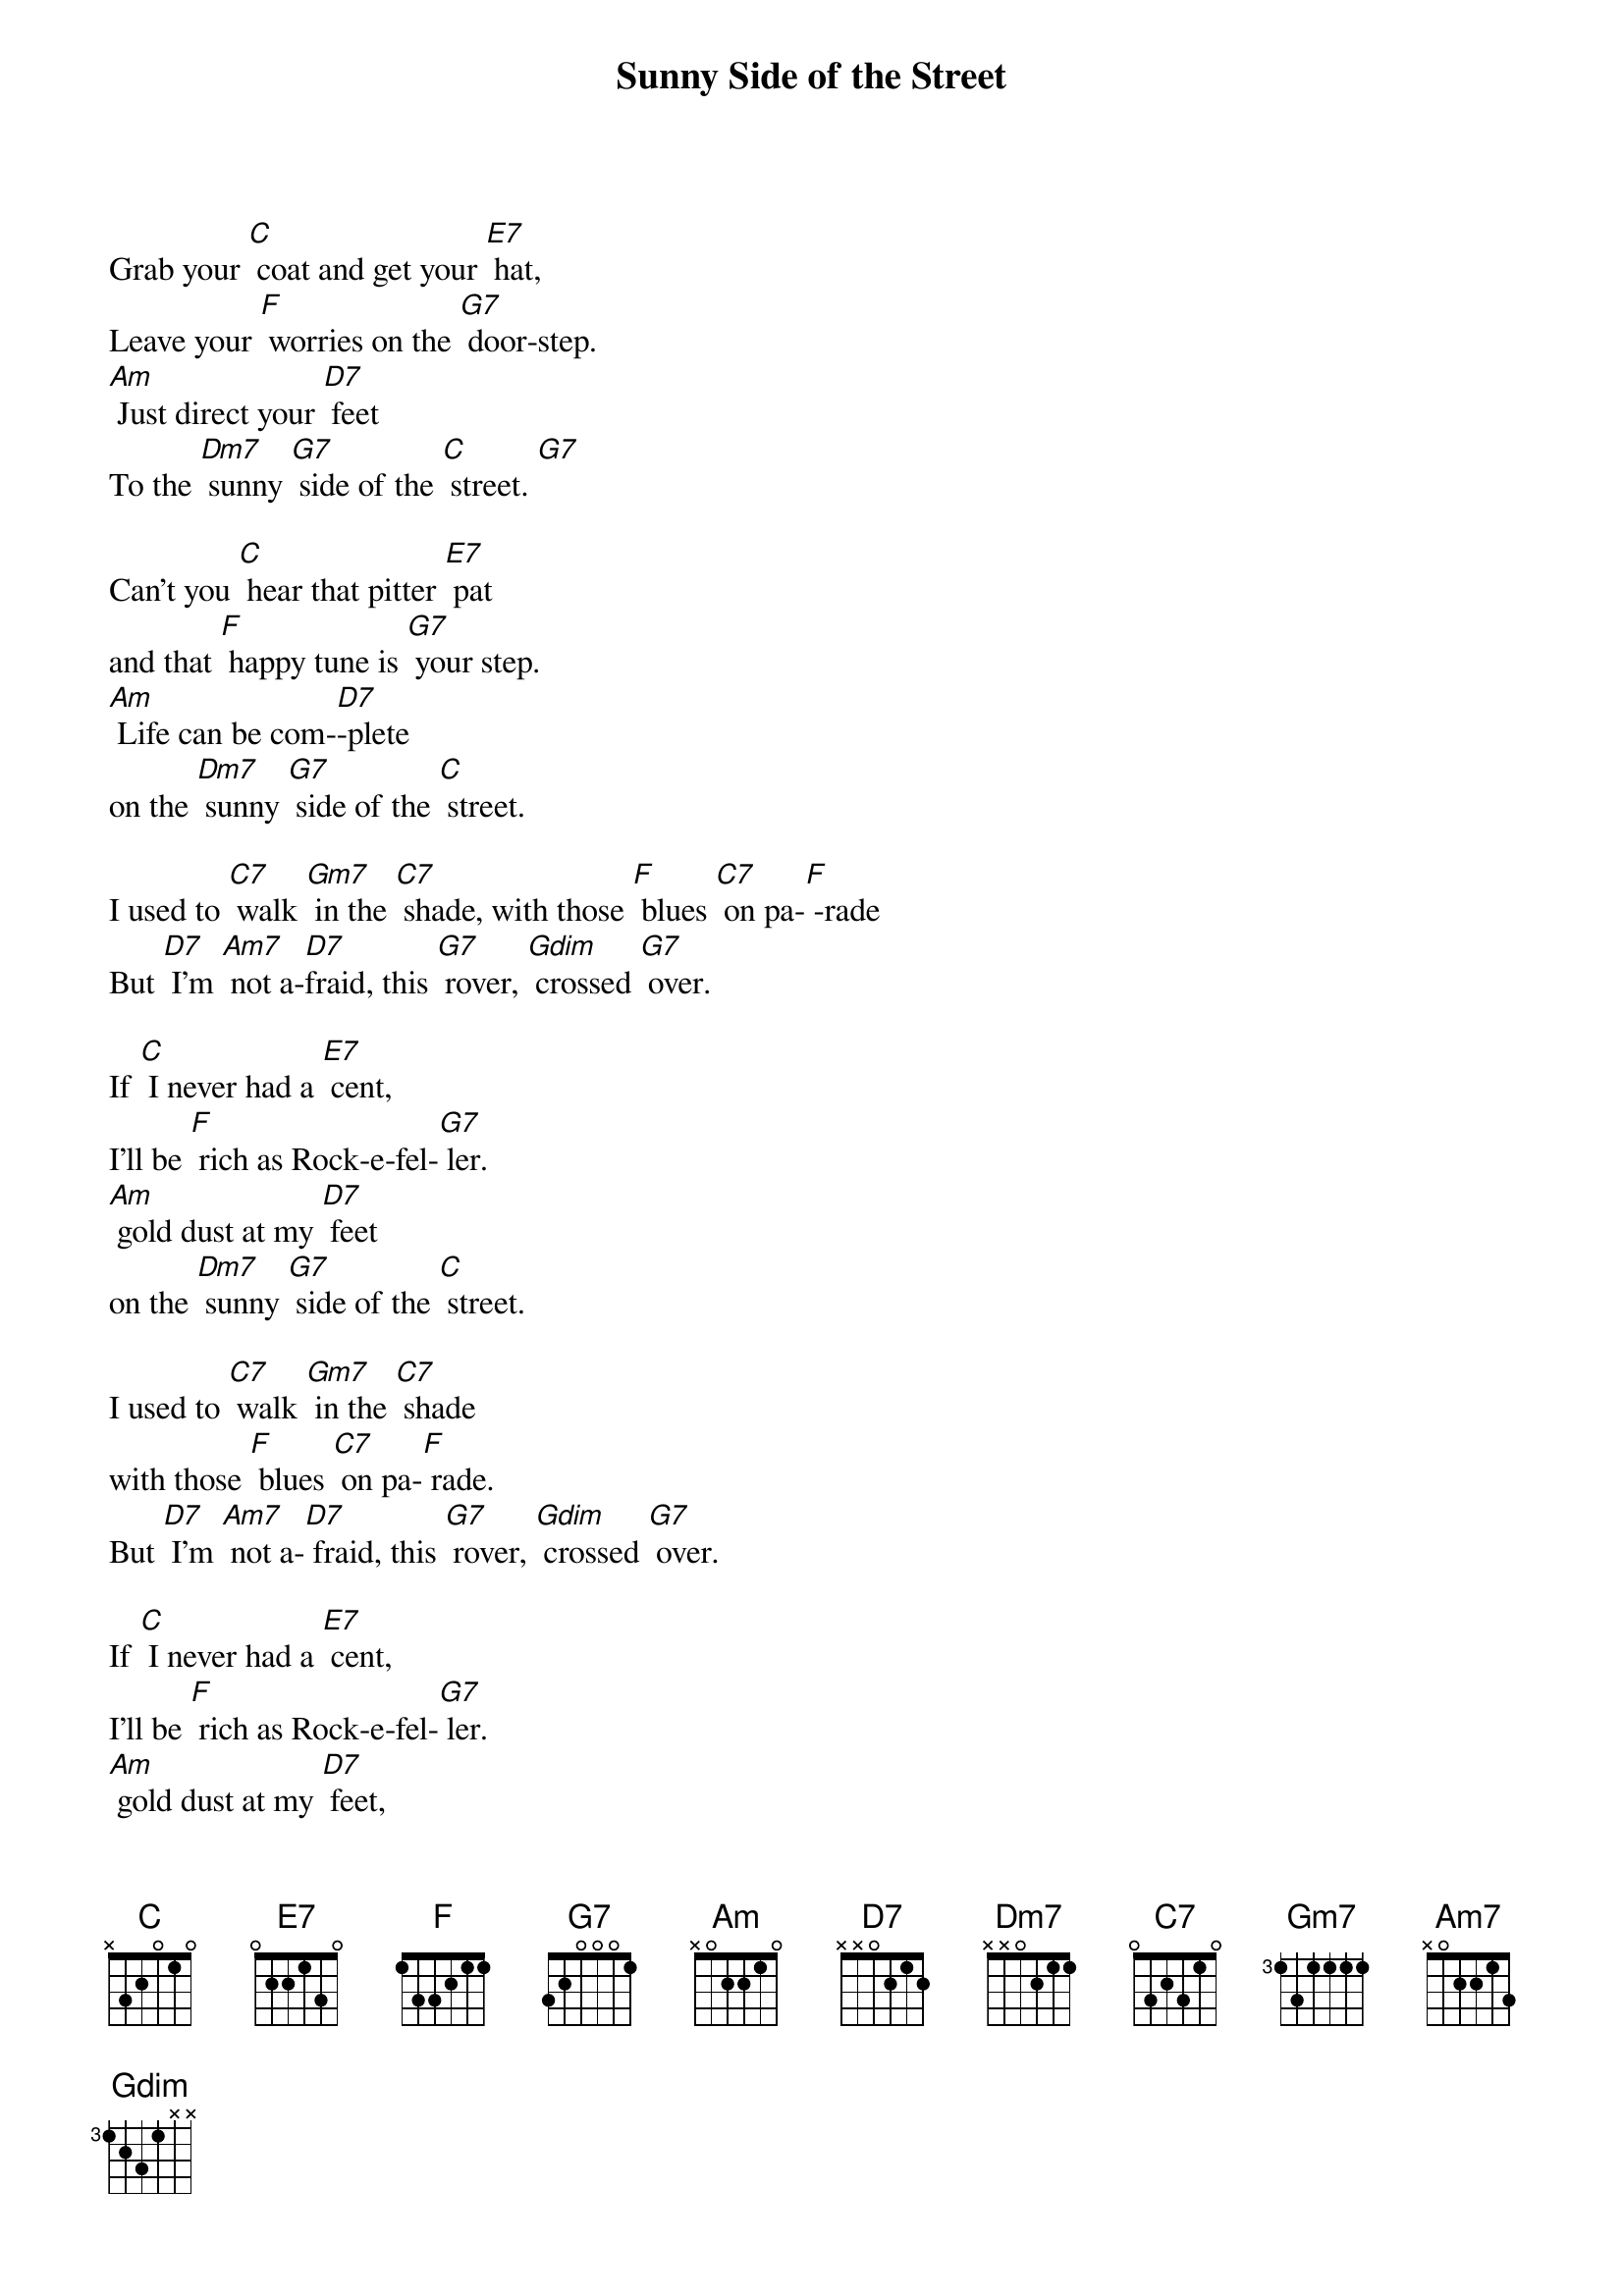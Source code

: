 {t: Sunny Side of the Street}
{st: }

Grab	your	[C] coat	and	get	your	[E7] hat,
Leave	your	[F] worries	on	the	[G7] door-step.
[Am] Just	direct	your	[D7] feet
To	the	[Dm7] sunny	[G7] side	of	the	[C] street.	[G7]

Can't	you	[C] hear	that	pitter	[E7] pat
and	that	[F] happy	tune	is	[G7] your	step.
[Am] Life	can	be	com-[D7]-plete
on	the	[Dm7] sunny	[G7] side	of	the	[C] street.

I	used	to	[C7] walk	[Gm7] in	the	[C7] shade,	with	those	[F] blues	[C7] on	pa-[F] -rade
But	[D7] I'm	[Am7] not	a-[D7 ]fraid,	this	[G7] rover,	[Gdim] crossed	[G7] over.

If	[C] I	never	had	a	[E7] cent,
I'll	be	[F] rich	as	Rock-e-fel-[G7] ler.
[Am] gold	dust	at	my	[D7] feet
on	the	[Dm7] sunny	[G7] side	of	the	[C] street.

I	used	to	[C7] walk	[Gm7] in	the	[C7] shade
with	those	[F] blues	[C7] on	pa-[F] rade.
But	[D7] I'm	[Am7] not	a-[D7] fraid,	this	[G7] rover,	[Gdim] crossed	[G7] over.

If	[C] I	never	had	a	[E7] cent,
I'll	be	[F] rich	as	Rock-e-fel-[G7] ler.
[Am] gold	dust	at	my	[D7] feet,
on	the	[Dm7] sunny	[G7] side	of	the
[Dm7] sunny	[G7] side	of	the
[Dm7] sunny	[G7] side	of	the	[C] street
